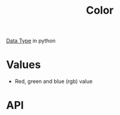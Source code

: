 :PROPERTIES:
:ID:       18e848db-e7c7-488b-839e-baaaae1106d0
:ROAM_ALIASES: RGB
:END:
#+title: Color

[[id:72f40898-b06c-4c82-b670-b892182657a9][Data Type]] in python

* Values
- Red, green and blue (rgb) value

* API
[[file:images/color-api.png]]
